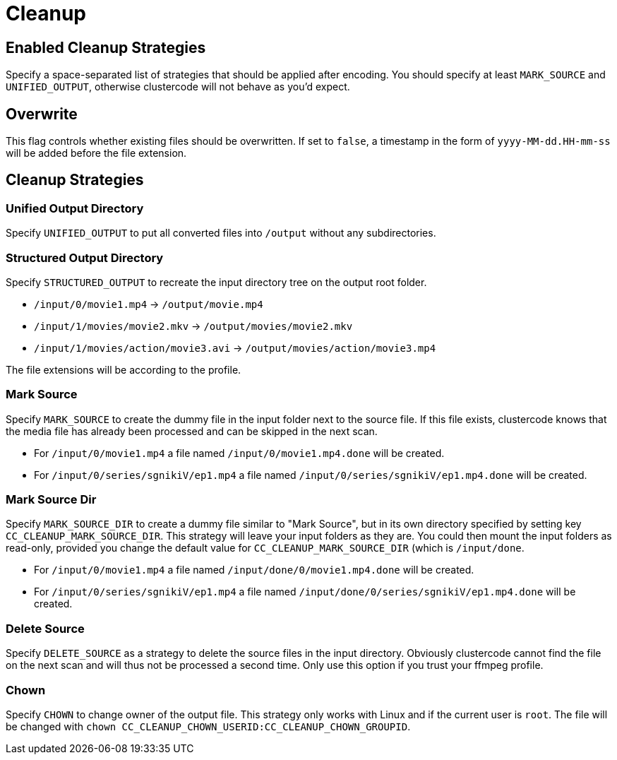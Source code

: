 = Cleanup

== Enabled Cleanup Strategies

Specify a space-separated list of strategies that should be applied after encoding.
You should specify at least `+MARK_SOURCE+` and `+UNIFIED_OUTPUT+`, otherwise clustercode will not behave as you'd expect.

== Overwrite

This flag controls whether existing files should be overwritten.
If set to `+false+`, a timestamp in the form of `+yyyy-MM-dd.HH-mm-ss+` will be added before the file extension.

== Cleanup Strategies

=== Unified Output Directory

Specify `+UNIFIED_OUTPUT+` to put all converted files into `+/output+` without any subdirectories.

=== Structured Output Directory

Specify `+STRUCTURED_OUTPUT+` to recreate the input directory tree on the output root folder.

[example]
====
* `+/input/0/movie1.mp4+` -> `+/output/movie.mp4+`
* `+/input/1/movies/movie2.mkv+` -> `+/output/movies/movie2.mkv+`
* `+/input/1/movies/action/movie3.avi+` -> `+/output/movies/action/movie3.mp4+`
====

The file extensions will be according to the profile.

=== Mark Source

Specify `+MARK_SOURCE+` to create the dummy file in the input folder next to the source file.
If this file exists, clustercode knows that the media file has already been processed and can be skipped in the next scan.

[example]
====
* For `+/input/0/movie1.mp4+` a file named `+/input/0/movie1.mp4.done+` will be created.
* For `+/input/0/series/sgnikiV/ep1.mp4+` a file named `+/input/0/series/sgnikiV/ep1.mp4.done+` will be created.
====

=== Mark Source Dir

Specify `+MARK_SOURCE_DIR+` to create a dummy file similar to "Mark Source", but in its own directory specified by setting key `+CC_CLEANUP_MARK_SOURCE_DIR+`.
This strategy will leave your input folders as they are.
You could then mount the input folders as read-only, provided you change the default value for `+CC_CLEANUP_MARK_SOURCE_DIR+` (which is `+/input/done+`.

[example]
====
* For `+/input/0/movie1.mp4+` a file named `+/input/done/0/movie1.mp4.done+` will be created.
* For `+/input/0/series/sgnikiV/ep1.mp4+` a file named `+/input/done/0/series/sgnikiV/ep1.mp4.done+` will be created.
====

=== Delete Source

Specify `+DELETE_SOURCE+` as a strategy to delete the source files in the input directory.
Obviously clustercode cannot find the file on the next scan and will thus not be processed a second time.
Only use this option if you trust your ffmpeg profile.

=== Chown

Specify `+CHOWN+` to change owner of the output file.
This strategy only works with Linux and if the current user is `+root+`.
The file will be changed with `+chown CC_CLEANUP_CHOWN_USERID:CC_CLEANUP_CHOWN_GROUPID+`.
